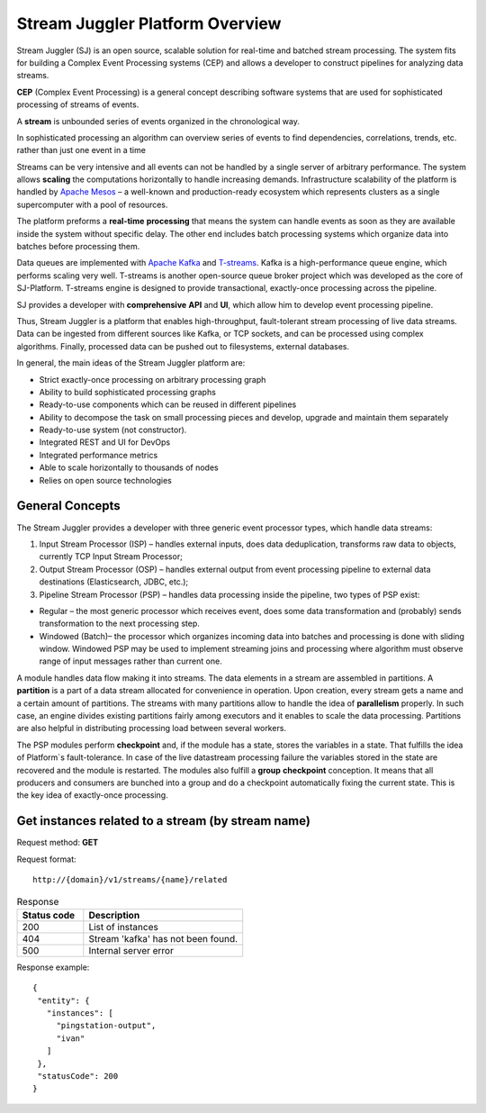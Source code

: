 Stream Juggler Platform Overview
================================

Stream Juggler (SJ) is an open source, scalable solution for real-time and batched stream processing. The system fits for building a Complex Event Processing systems (CEP) and allows a developer to construct pipelines for analyzing data streams.

**CEP** (Complex Event Processing) is a general concept describing software systems that are used for sophisticated processing of streams of events.

A **stream** is unbounded series of events organized in the chronological way.

In sophisticated processing an algorithm can overview series of events to find dependencies, correlations, trends, etc. rather than just one event in a time

Streams can be very intensive and all events can not be handled by a single server of arbitrary performance. The system allows **scaling** the computations horizontally to handle increasing demands. Infrastructure scalability of the platform is handled by `Apache Mesos <http://mesos.apache.org/>`_ –  a well-known and production-ready ecosystem which represents clusters as a single supercomputer with a pool of resources.

The platform preforms a **real-time** **processing** that means the system can handle events as soon as they are available inside the system without specific delay. The other end includes batch processing systems which organize data into batches before processing them.

Data queues are implemented with `Apache Kafka <https://kafka.apache.org/>`_ and `T-streams <http://t-streams.com/>`_. Kafka is a high-performance queue engine, which performs scaling very well. T-streams is another open-source queue broker project which was developed as the core of SJ-Platform. T-streams engine is designed to provide transactional, exactly-once processing across the pipeline. 

SJ provides a developer with **comprehensive** **API** and **UI**, which allow him to develop event processing pipeline.

Thus, Stream Juggler is a platform that enables high-throughput, fault-tolerant stream processing of live data streams. Data can be ingested from different sources like Kafka, or TCP sockets, and can be processed using complex algorithms. Finally, processed data can be pushed out to filesystems, external databases.

.. figure: _static/Overview.png

In general, the main ideas of the Stream Juggler platform are:

- Strict exactly-once processing on arbitrary processing graph
- Ability to build sophisticated processing graphs
- Ready-to-use components which can be reused in different pipelines
- Ability to decompose the task on small processing pieces and develop, upgrade and maintain them separately
- Ready-to-use system (not constructor). 
- Integrated REST and UI for DevOps
- Integrated performance metrics
- Able to scale horizontally to thousands of nodes
- Relies on open source technologies

General Concepts
----------------------

The Stream Juggler provides a developer with three generic event processor types, which handle data streams:

1. Input Stream Processor (ISP) – handles external inputs, does data deduplication, transforms raw data to objects, currently TCP Input Stream Processor; 

2. Output Stream Processor (OSP) – handles external output from event processing pipeline to external data destinations (Elasticsearch, JDBC, etc.);

3. Pipeline Stream Processor (PSP) – handles data processing inside the pipeline, two types of PSP exist: 

- Regular – the most generic processor which receives event, does some data transformation and (probably) sends transformation to the next processing step. 
- Windowed (Batch)– the processor which organizes incoming data into batches and processing is done with sliding window. Windowed PSP may be used to implement streaming joins and processing where algorithm must observe range of input messages rather than current one. 

A module handles data flow making it into streams. The data elements in a stream are assembled in partitions. A **partition** is a part of a data stream allocated for convenience in operation.  Upon creation, every stream gets a name and a certain amount of partitions. The streams with many partitions allow to handle the idea of **parallelism** properly. In such case, an engine divides existing partitions fairly among executors and it enables to scale the data processing. Partitions are also helpful in distributing processing load between several workers.

 
The PSP modules perform **checkpoint** and, if the module has a state, stores the variables in a state. That fulfills the idea of Platform`s fault-tolerance. In case of the live datastream processing failure the variables stored in the state are recovered and the module is restarted.
The modules also fulfill a **group** **checkpoint** conception. It means that all producers and consumers are bunched into a group and do a checkpoint automatically fixing the current state. This is the key idea of exactly-once processing.

Get instances related to a stream (by stream name)
-------------------------------------------------------------

Request method: **GET**

Request format::

 http://{domain}/v1/streams/{name}/related
 
.. http:get:: /{domain}/v1/streams/{name}/related

.. csv-table::  Response
  :header: "Status code",  "Description"
  :widths: 25, 60

  "200", "List of instances"
  "404", "Stream 'kafka' has not been found."
  "500", "Internal server error"

Response example::

 {
  "entity": {
    "instances": [
      "pingstation-output",
      "ivan"
    ]
  },
  "statusCode": 200
 }
 
.. Find more about:
 
.. `Platform Architecture`_

.. `Modules: types, structure, pipeline`_

.. `Stream Juggler REST API Guide`_

.. `Stream Juggler UI Guide`_
